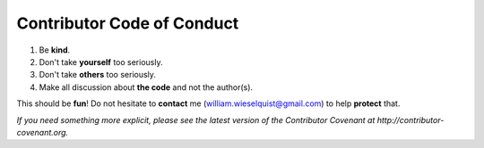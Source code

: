 Contributor Code of Conduct
===========================

1. Be **kind**.
2. Don't take **yourself** too seriously.
3. Don't take **others** too seriously.
4. Make all discussion about **the code** and not the author(s).

This should be **fun**! Do not hesitate to **contact** 
me (william.wieselquist@gmail.com) to help **protect** that.

*If you need something more explicit, please see the latest version 
of the Contributor Covenant at http://contributor-covenant.org.*
